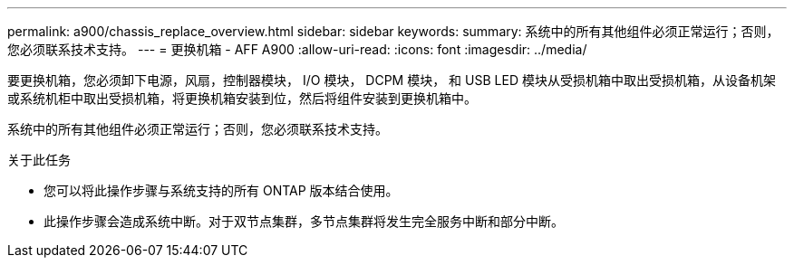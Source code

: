 ---
permalink: a900/chassis_replace_overview.html 
sidebar: sidebar 
keywords:  
summary: 系统中的所有其他组件必须正常运行；否则，您必须联系技术支持。 
---
= 更换机箱 - AFF A900
:allow-uri-read: 
:icons: font
:imagesdir: ../media/


[role="lead"]
要更换机箱，您必须卸下电源，风扇，控制器模块， I/O 模块， DCPM 模块， 和 USB LED 模块从受损机箱中取出受损机箱，从设备机架或系统机柜中取出受损机箱，将更换机箱安装到位，然后将组件安装到更换机箱中。

系统中的所有其他组件必须正常运行；否则，您必须联系技术支持。

.关于此任务
* 您可以将此操作步骤与系统支持的所有 ONTAP 版本结合使用。
* 此操作步骤会造成系统中断。对于双节点集群，多节点集群将发生完全服务中断和部分中断。

